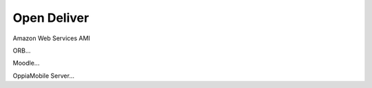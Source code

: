 Open Deliver
==============

Amazon Web Services AMI





ORB...


Moodle...


OppiaMobile Server...
